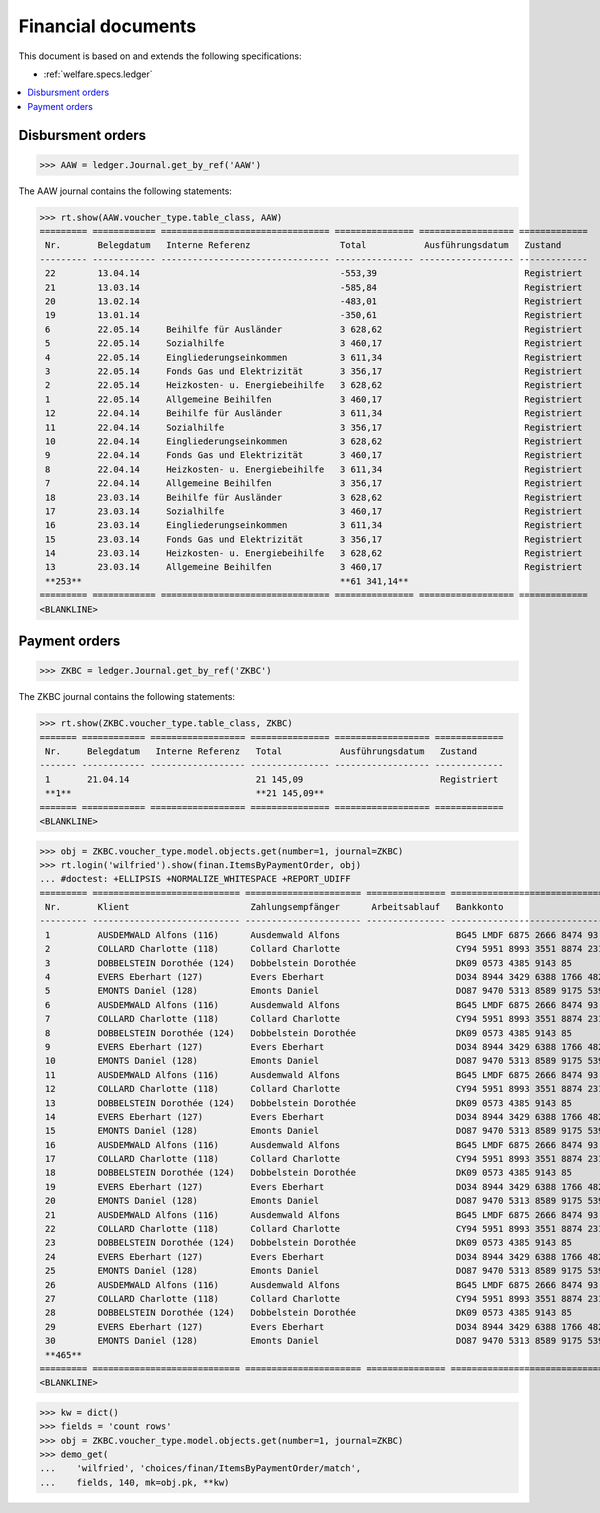 .. _welfare.specs.finan:

===================
Financial documents
===================

.. How to test only this document:

    $ python setup.py test -s tests.SpecsTests.test_finan
    
    doctest init:

    >>> import lino ; lino.startup('lino_welfare.projects.eupen.settings.doctests')
    >>> from lino.utils.xmlgen.html import E
    >>> from lino.api.doctest import *

This document is based on and extends the following specifications:

- :ref:`welfare.specs.ledger`

.. contents::
   :depth: 1
   :local:


Disbursment orders
==================


>>> AAW = ledger.Journal.get_by_ref('AAW')

The AAW journal contains the following statements:

>>> rt.show(AAW.voucher_type.table_class, AAW)
========= ============ ================================ =============== ================== =============
 Nr.       Belegdatum   Interne Referenz                 Total           Ausführungsdatum   Zustand
--------- ------------ -------------------------------- --------------- ------------------ -------------
 22        13.04.14                                      -553,39                            Registriert
 21        13.03.14                                      -585,84                            Registriert
 20        13.02.14                                      -483,01                            Registriert
 19        13.01.14                                      -350,61                            Registriert
 6         22.05.14     Beihilfe für Ausländer           3 628,62                           Registriert
 5         22.05.14     Sozialhilfe                      3 460,17                           Registriert
 4         22.05.14     Eingliederungseinkommen          3 611,34                           Registriert
 3         22.05.14     Fonds Gas und Elektrizität       3 356,17                           Registriert
 2         22.05.14     Heizkosten- u. Energiebeihilfe   3 628,62                           Registriert
 1         22.05.14     Allgemeine Beihilfen             3 460,17                           Registriert
 12        22.04.14     Beihilfe für Ausländer           3 611,34                           Registriert
 11        22.04.14     Sozialhilfe                      3 356,17                           Registriert
 10        22.04.14     Eingliederungseinkommen          3 628,62                           Registriert
 9         22.04.14     Fonds Gas und Elektrizität       3 460,17                           Registriert
 8         22.04.14     Heizkosten- u. Energiebeihilfe   3 611,34                           Registriert
 7         22.04.14     Allgemeine Beihilfen             3 356,17                           Registriert
 18        23.03.14     Beihilfe für Ausländer           3 628,62                           Registriert
 17        23.03.14     Sozialhilfe                      3 460,17                           Registriert
 16        23.03.14     Eingliederungseinkommen          3 611,34                           Registriert
 15        23.03.14     Fonds Gas und Elektrizität       3 356,17                           Registriert
 14        23.03.14     Heizkosten- u. Energiebeihilfe   3 628,62                           Registriert
 13        23.03.14     Allgemeine Beihilfen             3 460,17                           Registriert
 **253**                                                 **61 341,14**
========= ============ ================================ =============== ================== =============
<BLANKLINE>


Payment orders
==============

>>> ZKBC = ledger.Journal.get_by_ref('ZKBC')

The ZKBC journal contains the following statements:

>>> rt.show(ZKBC.voucher_type.table_class, ZKBC)
======= ============ ================== =============== ================== =============
 Nr.     Belegdatum   Interne Referenz   Total           Ausführungsdatum   Zustand
------- ------------ ------------------ --------------- ------------------ -------------
 1       21.04.14                        21 145,09                          Registriert
 **1**                                   **21 145,09**
======= ============ ================== =============== ================== =============
<BLANKLINE>


>>> obj = ZKBC.voucher_type.model.objects.get(number=1, journal=ZKBC)
>>> rt.login('wilfried').show(finan.ItemsByPaymentOrder, obj)
... #doctest: +ELLIPSIS +NORMALIZE_WHITESPACE +REPORT_UDIFF
========= ============================ ====================== =============== ==================================== ========== =============== ==================
 Nr.       Klient                       Zahlungsempfänger      Arbeitsablauf   Bankkonto                            Match      Betrag          Externe Referenz
--------- ---------------------------- ---------------------- --------------- ------------------------------------ ---------- --------------- ------------------
 1         AUSDEMWALD Alfons (116)      Ausdemwald Alfons                      BG45 LMDF 6875 2666 8474 93          AAW 13:1   648,91
 2         COLLARD Charlotte (118)      Collard Charlotte                      CY94 5951 8993 3551 8874 2318 3914   AAW 13:2   817,36
 3         DOBBELSTEIN Dorothée (124)   Dobbelstein Dorothée                   DK09 0573 4385 9143 85               AAW 13:3   544,91
 4         EVERS Eberhart (127)         Evers Eberhart                         DO34 8944 3429 6388 1766 4829 8583   AAW 13:4   800,08
 5         EMONTS Daniel (128)          Emonts Daniel                          DO87 9470 5313 8589 9175 5390 3987   AAW 13:5   648,91
 6         AUSDEMWALD Alfons (116)      Ausdemwald Alfons                      BG45 LMDF 6875 2666 8474 93          AAW 14:1   817,36
 7         COLLARD Charlotte (118)      Collard Charlotte                      CY94 5951 8993 3551 8874 2318 3914   AAW 14:2   544,91
 8         DOBBELSTEIN Dorothée (124)   Dobbelstein Dorothée                   DK09 0573 4385 9143 85               AAW 14:3   800,08
 9         EVERS Eberhart (127)         Evers Eberhart                         DO34 8944 3429 6388 1766 4829 8583   AAW 14:4   648,91
 10        EMONTS Daniel (128)          Emonts Daniel                          DO87 9470 5313 8589 9175 5390 3987   AAW 14:5   817,36
 11        AUSDEMWALD Alfons (116)      Ausdemwald Alfons                      BG45 LMDF 6875 2666 8474 93          AAW 15:1   544,91
 12        COLLARD Charlotte (118)      Collard Charlotte                      CY94 5951 8993 3551 8874 2318 3914   AAW 15:2   800,08
 13        DOBBELSTEIN Dorothée (124)   Dobbelstein Dorothée                   DK09 0573 4385 9143 85               AAW 15:3   648,91
 14        EVERS Eberhart (127)         Evers Eberhart                         DO34 8944 3429 6388 1766 4829 8583   AAW 15:4   817,36
 15        EMONTS Daniel (128)          Emonts Daniel                          DO87 9470 5313 8589 9175 5390 3987   AAW 15:5   544,91
 16        AUSDEMWALD Alfons (116)      Ausdemwald Alfons                      BG45 LMDF 6875 2666 8474 93          AAW 16:1   800,08
 17        COLLARD Charlotte (118)      Collard Charlotte                      CY94 5951 8993 3551 8874 2318 3914   AAW 16:2   648,91
 18        DOBBELSTEIN Dorothée (124)   Dobbelstein Dorothée                   DK09 0573 4385 9143 85               AAW 16:3   817,36
 19        EVERS Eberhart (127)         Evers Eberhart                         DO34 8944 3429 6388 1766 4829 8583   AAW 16:4   544,91
 20        EMONTS Daniel (128)          Emonts Daniel                          DO87 9470 5313 8589 9175 5390 3987   AAW 16:5   800,08
 21        AUSDEMWALD Alfons (116)      Ausdemwald Alfons                      BG45 LMDF 6875 2666 8474 93          AAW 17:1   648,91
 22        COLLARD Charlotte (118)      Collard Charlotte                      CY94 5951 8993 3551 8874 2318 3914   AAW 17:2   817,36
 23        DOBBELSTEIN Dorothée (124)   Dobbelstein Dorothée                   DK09 0573 4385 9143 85               AAW 17:3   544,91
 24        EVERS Eberhart (127)         Evers Eberhart                         DO34 8944 3429 6388 1766 4829 8583   AAW 17:4   800,08
 25        EMONTS Daniel (128)          Emonts Daniel                          DO87 9470 5313 8589 9175 5390 3987   AAW 17:5   648,91
 26        AUSDEMWALD Alfons (116)      Ausdemwald Alfons                      BG45 LMDF 6875 2666 8474 93          AAW 18:1   817,36
 27        COLLARD Charlotte (118)      Collard Charlotte                      CY94 5951 8993 3551 8874 2318 3914   AAW 18:2   544,91
 28        DOBBELSTEIN Dorothée (124)   Dobbelstein Dorothée                   DK09 0573 4385 9143 85               AAW 18:3   800,08
 29        EVERS Eberhart (127)         Evers Eberhart                         DO34 8944 3429 6388 1766 4829 8583   AAW 18:4   648,91
 30        EMONTS Daniel (128)          Emonts Daniel                          DO87 9470 5313 8589 9175 5390 3987   AAW 18:5   817,36
 **465**                                                                                                                       **21 145,09**
========= ============================ ====================== =============== ==================================== ========== =============== ==================
<BLANKLINE>



>>> kw = dict()
>>> fields = 'count rows'
>>> obj = ZKBC.voucher_type.model.objects.get(number=1, journal=ZKBC)
>>> demo_get(
...    'wilfried', 'choices/finan/ItemsByPaymentOrder/match',
...    fields, 140, mk=obj.pk, **kw)

